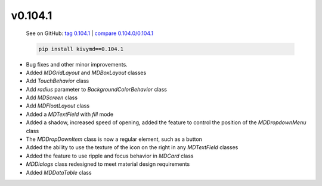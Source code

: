 v0.104.1
--------

    See on GitHub: `tag 0.104.1 <https://github.com/HeaTTheatR/KivyMD/tree/0.104.1>`_ | `compare 0.104.0/0.104.1 <https://github.com/HeaTTheatR/KivyMD/compare/0.104.0...0.104.1>`_

    .. code-block:: bash

       pip install kivymd==0.104.1

* Bug fixes and other minor improvements.
* Added `MDGridLayout` and `MDBoxLayout` classes
* Add `TouchBehavior` class
* Add `radius` parameter to `BackgroundColorBehavior` class
* Add `MDScreen` class
* Add `MDFloatLayout` class
* Added a `MDTextField` with `fill` mode
* Added a shadow, increased speed of opening, added the feature to control the position of the `MDDropdownMenu` class
* The `MDDropDownItem` class is now a regular element, such as a button
* Added the ability to use the texture of the icon on the right in any `MDTextField` classes
* Added the feature to use ripple and focus behavior in `MDCard` class
* `MDDialogs` class redesigned to meet material design requirements
* Added `MDDataTable` class